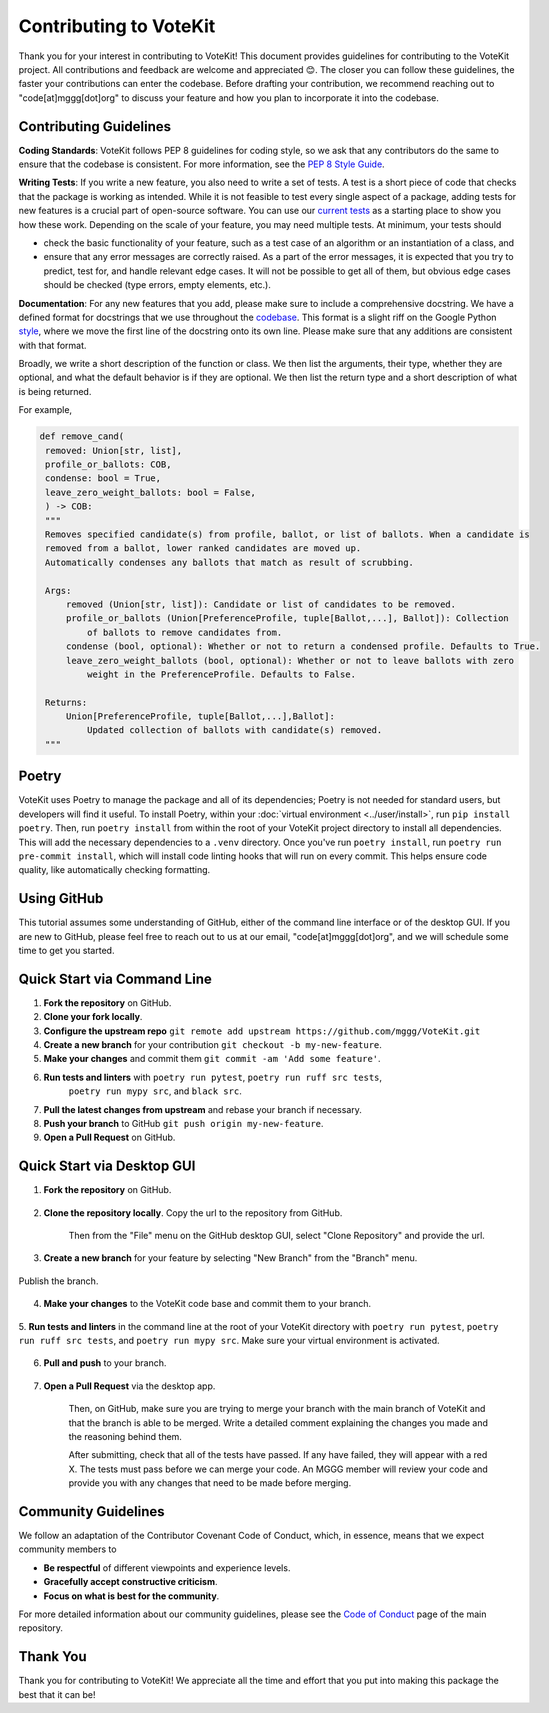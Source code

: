 ==========================
Contributing to VoteKit
==========================

Thank you for your interest in contributing to VoteKit! This document provides
guidelines for contributing to the VoteKit project. All contributions and 
feedback are welcome and appreciated 😊. The closer you can follow these guidelines, the 
faster your contributions can enter the codebase. Before drafting your contribution, we recommend reaching out to 
"code[at]mggg[dot]org" to discuss your feature and how you plan to incorporate it into the codebase.


Contributing Guidelines
=======================

**Coding Standards**: VoteKit follows PEP 8 guidelines for coding style, so we
ask that any contributors do the same to ensure that the codebase is consistent. For
more information, see the `PEP 8 Style Guide <https://www.python.org/dev/peps/pep-0008/>`_.

**Writing Tests**: If you write a new feature, you also need to write a set of tests. A test is a short piece of code that checks that the package is working as intended.
While it is not feasible to test every single aspect of a package, adding tests for new features is a crucial part
of open-source software. You can use our `current tests <https://github.com/mggg/VoteKit/blob/main/tests>`_  as a starting place 
to show you how these work. Depending on the scale of your feature, you may need multiple tests.
At minimum, your tests should 

- check the basic functionality of your feature, such as a test case of an algorithm or an instantiation of a class, and 
- ensure that any error messages are correctly raised. As a part of the error messages, it is expected that you try to predict, test for, and handle relevant edge cases. It will not be possible to get all of them, but obvious edge cases should be checked (type errors, empty elements, etc.).

**Documentation**: For any new features that you add, please make sure to include
a comprehensive docstring. We have a defined format for docstrings that we use
throughout the `codebase <https://github.com/mggg/VoteKit/blob/main/src/votekit>`_.  This format is a slight riff on the Google Python `style <https://google.github.io/styleguide/pyguide.html#38-comments-and-docstrings>`_,
where we move the first line of the docstring onto its own line. Please make sure that any additions are consistent
with that format.

Broadly, we write a short description of the function or class.
We then list the arguments, their type, whether they are optional, and what the default behavior is if they are optional.
We then list the return type and a short description of what is being returned.

For example, 

.. code-block:: python

   def remove_cand(
    removed: Union[str, list],
    profile_or_ballots: COB,
    condense: bool = True,
    leave_zero_weight_ballots: bool = False,
    ) -> COB:
    """
    Removes specified candidate(s) from profile, ballot, or list of ballots. When a candidate is
    removed from a ballot, lower ranked candidates are moved up.
    Automatically condenses any ballots that match as result of scrubbing.

    Args:
        removed (Union[str, list]): Candidate or list of candidates to be removed.
        profile_or_ballots (Union[PreferenceProfile, tuple[Ballot,...], Ballot]): Collection
            of ballots to remove candidates from.
        condense (bool, optional): Whether or not to return a condensed profile. Defaults to True.
        leave_zero_weight_ballots (bool, optional): Whether or not to leave ballots with zero
            weight in the PreferenceProfile. Defaults to False.

    Returns:
        Union[PreferenceProfile, tuple[Ballot,...],Ballot]:
            Updated collection of ballots with candidate(s) removed.
    """



Poetry
=============

VoteKit uses Poetry to manage the package and all of its dependencies; Poetry is not needed for standard users, but developers will find it useful.
To install Poetry, within your :doc:`virtual environment <../user/install>`, run ``pip install poetry``.
Then, run ``poetry install`` from within the root of your VoteKit project directory to install all dependencies. 
This will add the necessary dependencies to a ``.venv`` directory.
Once you've run ``poetry install``,  run ``poetry run pre-commit install``, which will install code linting hooks that will run on every commit. 
This helps ensure code quality, like automatically checking formatting.



Using GitHub
============
This tutorial assumes some understanding of GitHub, either of the command line interface or of the desktop GUI.
If you are new to GitHub, please feel free to reach out to us at our email, "code[at]mggg[dot]org", and we will schedule some
time to get you started.

Quick Start via Command Line
============================

1. **Fork the repository** on GitHub.
2. **Clone your fork locally**.
3. **Configure the upstream repo** ``git remote add upstream https://github.com/mggg/VoteKit.git``
4. **Create a new branch** for your contribution ``git checkout -b my-new-feature``.
5. **Make your changes** and commit them ``git commit -am 'Add some feature'``.
6. **Run tests and linters** with ``poetry run pytest``, ``poetry run ruff src tests``, 
    ``poetry run mypy src``, and ``black src``.
7. **Pull the latest changes from upstream** and rebase your branch if necessary.
8. **Push your branch** to GitHub ``git push origin my-new-feature``.
9. **Open a Pull Request** on GitHub.

Quick Start via Desktop GUI
============================

1. **Fork the repository** on GitHub. 

    .. image:: ../_static/assets/github_desktop/fork_repo.png
        :align: center

2. **Clone the repository locally**. Copy the url to the repository from GitHub.

    .. image:: ../_static/assets/github_desktop/clone_repo_1.png
        :align: center

    Then from the "File" menu on the GitHub desktop GUI, select "Clone Repository" and provide the url.

3. **Create a new branch** for your feature by selecting "New Branch" from the "Branch" menu.

    .. image:: ../_static/assets/github_desktop/new_branch_1.png
        :align: center

Publish the branch.

    .. image:: ../_static/assets/github_desktop/publish_branch.png
        :align: center

4. **Make your changes** to the VoteKit code base and commit them to your branch.

    .. image:: ../_static/assets/github_desktop/commit.png
        :align: center

5. **Run tests and linters** in the command line at the root of your VoteKit directory
with ``poetry run pytest``, ``poetry run ruff src tests``, and ``poetry run mypy src``.
Make sure your virtual environment is activated.

    .. image:: ../_static/assets/github_desktop/run_tests.png
        :align: center

6. **Pull and push** to your branch.

    .. image:: ../_static/assets/github_desktop/push.png
        :align: center

7. **Open a Pull Request** via the desktop app. 

    .. image:: ../_static/assets/github_desktop/create_PR.png
        :align: center

    Then, on GitHub, make sure you are trying to merge your branch with the main branch of VoteKit and that the branch is able to be merged.
    Write a detailed comment explaining the changes you made and the reasoning behind them.

    .. image:: ../_static/assets/github_desktop/edit_PR_details.png
        :align: center

    After submitting, check that all of the tests have passed. If any have failed, they will appear with a red X.
    The tests must pass before we can merge your code. An MGGG member will review your code and provide you with any 
    changes that need to be made before merging.

    .. image:: ../_static/assets/github_desktop/final_PR_check.png
        :align: center




Community Guidelines
====================

We follow an adaptation of the Contributor Covenant Code of Conduct, which, 
in essence, means that we expect community members to

- **Be respectful** of different viewpoints and experience levels.
- **Gracefully accept constructive criticism**.
- **Focus on what is best for the community**.

For more detailed information about our community guidelines, please see the
`Code of Conduct <https://github.com/mggg/VoteKit/blob/main/CODE_OF_CONDUCT.md>`_ 
page of the main repository.


Thank You
=========

Thank you for contributing to VoteKit! We appreciate all the time and
effort that you put into making this package the best that it can be!